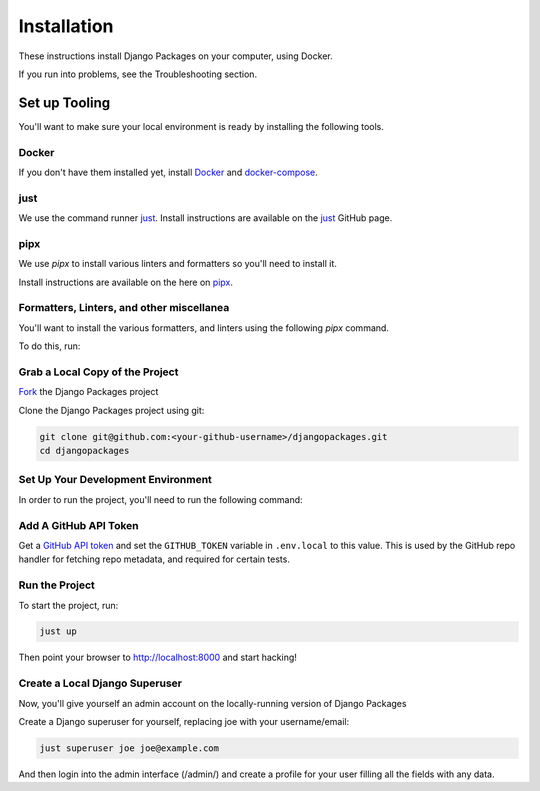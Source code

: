 ============
Installation
============

These instructions install Django Packages on your computer, using Docker.

If you run into problems, see the Troubleshooting section.

Set up Tooling
==============

You'll want to make sure your local environment is ready by installing the following tools.

Docker
------

If you don't have them installed yet, install Docker_ and docker-compose_.

just
----

We use the command runner just_. Install instructions are available on the just_ GitHub page. 

pipx
----

We use `pipx` to install various linters and formatters so you'll need to install it. 

Install instructions are available on the here on pipx_.

Formatters, Linters, and other miscellanea
------------------------------------------

You'll want to install the various formatters, and linters using the following `pipx` command. 

To do this, run:

.. code-block:: bash
    just pipx-install

Grab a Local Copy of the Project
--------------------------------

`Fork <https://docs.github.com/en/get-started/quickstart/fork-a-repo>`_ the Django Packages project 

Clone the Django Packages project using git:

.. code-block:: bash

    git clone git@github.com:<your-github-username>/djangopackages.git
    cd djangopackages

Set Up Your Development Environment
-----------------------------------

In order to run the project, you'll need to run the following command:

.. code-block:: bash
    just setup

Add A GitHub API Token
----------------------

Get a `GitHub API token <https://docs.github.com/en/authentication/keeping-your-account-and-data-secure/creating-a-personal-access-token>`_ and set the ``GITHUB_TOKEN`` variable in ``.env.local``
to this value.  This is used by the GitHub repo handler for fetching repo
metadata, and required for certain tests.

Run the Project
---------------

To start the project, run:

.. code-block:: bash

    just up

Then point your browser to http://localhost:8000 and start hacking!

Create a Local Django Superuser
-------------------------------

Now, you'll give yourself an admin account on the locally-running version of Django Packages

Create a Django superuser for yourself, replacing joe with your username/email:

.. code-block:: bash

    just superuser joe joe@example.com

And then login into the admin interface (/admin/) and create a profile for your user filling all the fields with any data.

.. _Docker: https://docs.docker.com/install/
.. _docker-compose: https://docs.docker.com/compose/install/
.. _just: https://github.com/casey/just
.. _pipx: https://pypa.github.io/pipx/